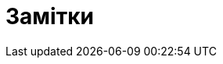 :icons: font
:numbered:
:title: Замітки
ifdef::env-github[:outfilesuffix: .adoc]

ifdef::env-github,env-browser[]

:caution-caption: :fire:
:important-caption: :exclamation:
:note-caption: :paperclip:
:tip-caption: :bulb:
:warning-caption: :warning:
endif::[]

= {title}